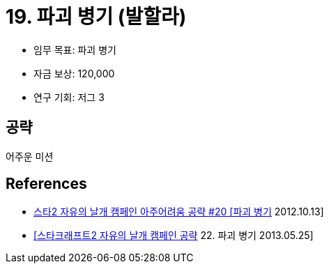 = 19. 파괴 병기 (발할라)

* 임무 목표: 파괴 병기
* 자금 보상: 120,000
* 연구 기회: 저그 3

== 공략
어주운 미션



== References
* https://www.youtube.com/watch?v=YK_Y5H9DeQo[스타2 자유의 날개 캠페인 아주어려움 공략 #20 [파괴 병기] 2012.10.13]
* https://blog.naver.com/jonghwan007/60192684758[[스타크래프트2 자유의 날개 캠페인 공략] 22. 파괴 병기 2013.05.25]

